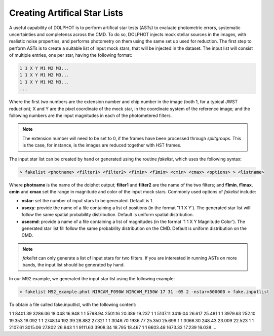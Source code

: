 Creating Artifical Star Lists
============

A useful capability of DOLPHOT is to perform artifical star tests (ASTs) to evaluate photometric errors, systematic uncertainties and completenss across the CMD. To do so, DOLPHOT injects mock stellar sources in the images, with realistic noise properties, and performs photometry on them using the same set up used for reduction. The first step to perform ASTs is to create a suitable list of input mock stars, that will be injected in the dataset. The input list will consist of multiple entries, one per star, having the following format:

.. code-block:: bash

  1 1 X Y M1 M2 M3...
  1 1 X Y M1 M2 M3...
  1 1 X Y M1 M2 M3...
  ...

Where the first two numbers are the extension number and chip number in the image (both 1, for a typical JWST reduction); X and Y are the pixel coordinate of the mock star, in the coordinate system of the reference image; and the following numbers are the input magnitudes in each of the photometered filters.

.. note::

  The extension number will need to be set to 0, if the frames have been processed through *splitgroups*. This is the case, for instance, is the images are reduced together with HST frames.

The input star list can be created by hand or generated using the routine *fakelist*, which uses the following syntax:

.. code-block:: bash

  > fakelist <photname> <filter1> <filter2> <f1min> <f1min> <cmin> <cmax> <options> > <listname>

Where **photname** is the name of the dolphot output; **filter1** and **filter2** are the name of the two filters; and **f1min**, **f1max**, **cmin** and **cmax** set the range in magnitude and color of the input mock stars. Commonly used options of *fakelist* include:

* **nstar**: set the number of input stars to be generated. Default is 1.
* **usexy**: provide the name of a file containing a list of positions (in the format '1 1 X Y'). The generated star list will follow the same spatial probability distribution. Default is uniform spatial distribution.
* **usecmd**: provide a name of a file containing a list of magnitudes (in the format '1 1 X Y Magnitude Color'). The generated star list fill follow the same probability distribution on the CMD. Default is uniform distribution on the CMD.

.. note::

  *fakelist* can only generate a list of input stars for two filters. If you are interested in running ASTs on more bands, the input list should be generated by hand.

In our M92 example, we generated the input star list using the following example:

.. code-block:: bash

  > fakelist M92_example.phot NIRCAM_F090W NIRCAM_F150W 17 31 -05 2 -nstar=500000 > fake.inputlist

To obtain a file called fake.inputlist, with the following content:

.. code-block:: bash

1 1 8401.39 3286.06 18.048 16.948
1 1 5798.94 2501.16 20.389 19.237
1 1 5137.11 3419.04 26.617 25.481
1 1 3979.63  252.10 19.353 19.092
1 1 2748.14  192.39 28.882 27.321
1 1 3046.70 1936.77 25.350 25.699
1 1 3066.30  248.43 23.009 22.523
1 1 2107.61 3015.06 27.802 26.943
1 1 9111.63 3908.34 18.795 18.467
1 1 6603.46 1673.33 17.239 16.038
...


